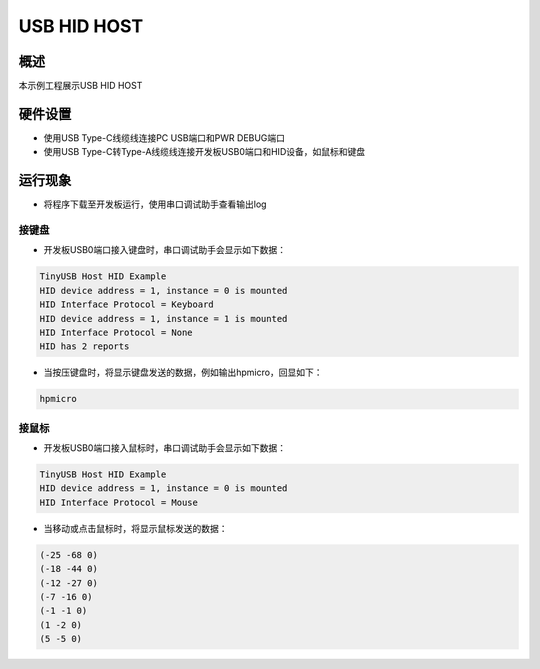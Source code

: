 .. _usb_hid_host:

USB HID HOST
========================

概述
------

本示例工程展示USB HID HOST

硬件设置
------------

- 使用USB Type-C线缆线连接PC USB端口和PWR DEBUG端口

- 使用USB Type-C转Type-A线缆线连接开发板USB0端口和HID设备，如鼠标和键盘

运行现象
------------

- 将程序下载至开发板运行，使用串口调试助手查看输出log

接键盘
~~~~~~~~~

- 开发板USB0端口接入键盘时，串口调试助手会显示如下数据：


.. code-block:: text

   TinyUSB Host HID Example
   HID device address = 1, instance = 0 is mounted
   HID Interface Protocol = Keyboard
   HID device address = 1, instance = 1 is mounted
   HID Interface Protocol = None
   HID has 2 reports

- 当按压键盘时，将显示键盘发送的数据，例如输出hpmicro，回显如下：


.. code-block:: console

   hpmicro


接鼠标
~~~~~~~~~

- 开发板USB0端口接入鼠标时，串口调试助手会显示如下数据：


.. code-block:: text

   TinyUSB Host HID Example
   HID device address = 1, instance = 0 is mounted
   HID Interface Protocol = Mouse

- 当移动或点击鼠标时，将显示鼠标发送的数据：


.. code-block:: console

   (-25 -68 0)
   (-18 -44 0)
   (-12 -27 0)
   (-7 -16 0)
   (-1 -1 0)
   (1 -2 0)
   (5 -5 0)

